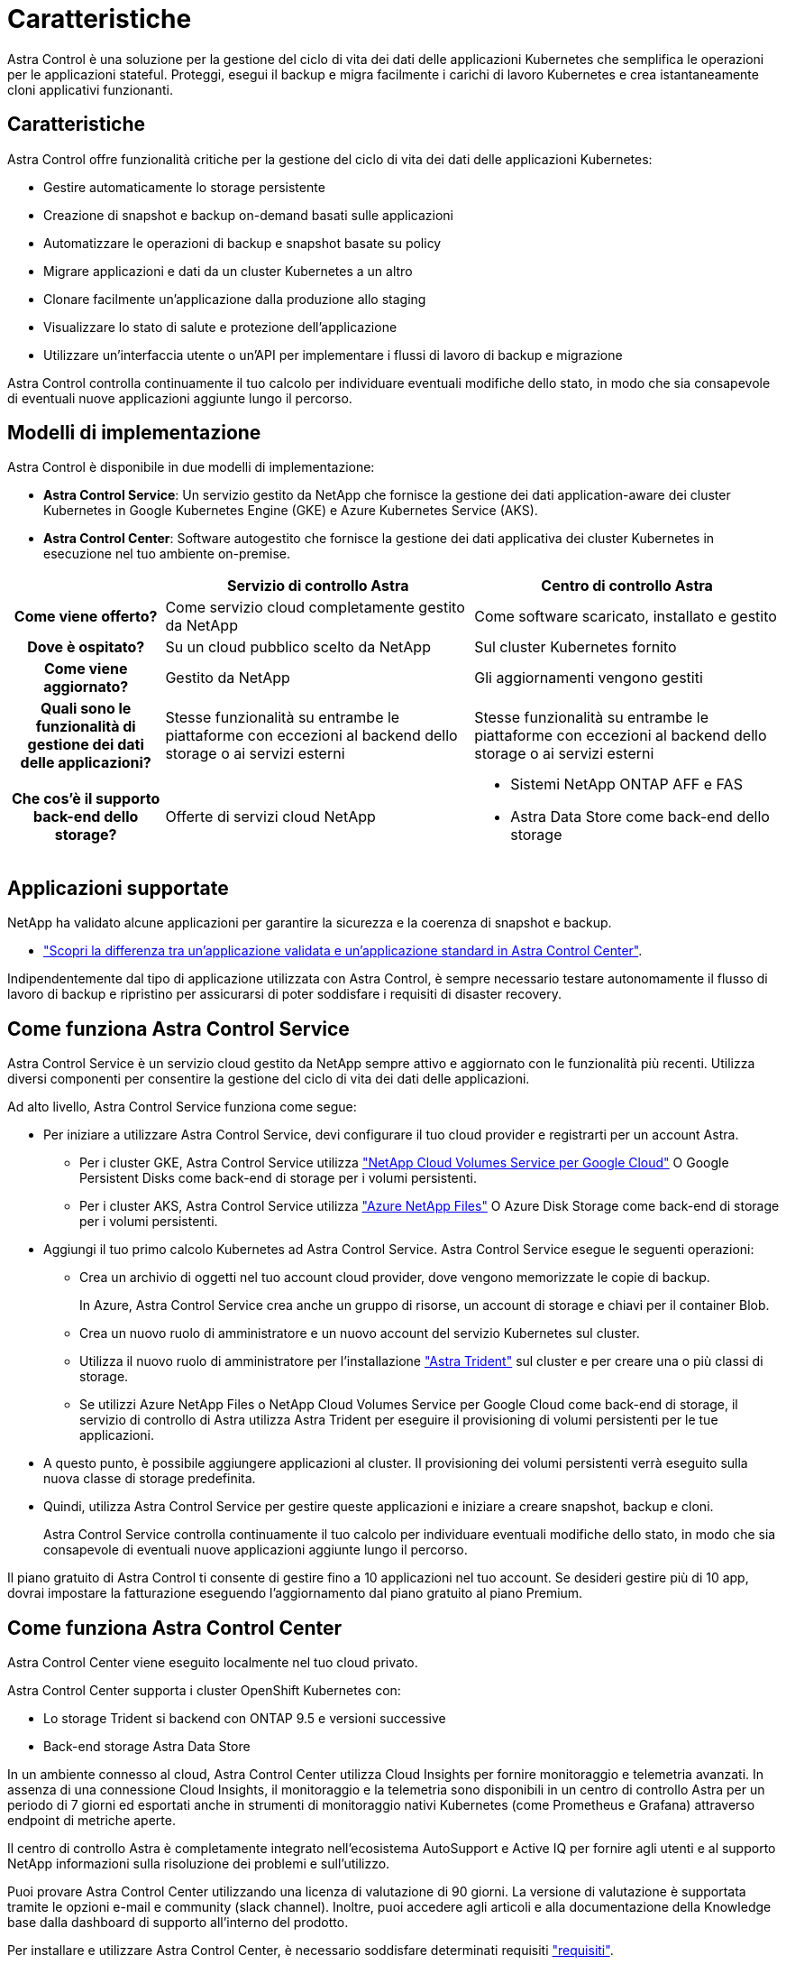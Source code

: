 = Caratteristiche
:allow-uri-read: 


Astra Control è una soluzione per la gestione del ciclo di vita dei dati delle applicazioni Kubernetes che semplifica le operazioni per le applicazioni stateful. Proteggi, esegui il backup e migra facilmente i carichi di lavoro Kubernetes e crea istantaneamente cloni applicativi funzionanti.



== Caratteristiche

Astra Control offre funzionalità critiche per la gestione del ciclo di vita dei dati delle applicazioni Kubernetes:

* Gestire automaticamente lo storage persistente
* Creazione di snapshot e backup on-demand basati sulle applicazioni
* Automatizzare le operazioni di backup e snapshot basate su policy
* Migrare applicazioni e dati da un cluster Kubernetes a un altro
* Clonare facilmente un'applicazione dalla produzione allo staging
* Visualizzare lo stato di salute e protezione dell'applicazione
* Utilizzare un'interfaccia utente o un'API per implementare i flussi di lavoro di backup e migrazione


Astra Control controlla continuamente il tuo calcolo per individuare eventuali modifiche dello stato, in modo che sia consapevole di eventuali nuove applicazioni aggiunte lungo il percorso.



== Modelli di implementazione

Astra Control è disponibile in due modelli di implementazione:

* *Astra Control Service*: Un servizio gestito da NetApp che fornisce la gestione dei dati application-aware dei cluster Kubernetes in Google Kubernetes Engine (GKE) e Azure Kubernetes Service (AKS).
* *Astra Control Center*: Software autogestito che fornisce la gestione dei dati applicativa dei cluster Kubernetes in esecuzione nel tuo ambiente on-premise.


[cols="1h,2d,2a"]
|===
|  | Servizio di controllo Astra | Centro di controllo Astra 


| Come viene offerto? | Come servizio cloud completamente gestito da NetApp  a| 
Come software scaricato, installato e gestito



| Dove è ospitato? | Su un cloud pubblico scelto da NetApp  a| 
Sul cluster Kubernetes fornito



| Come viene aggiornato? | Gestito da NetApp  a| 
Gli aggiornamenti vengono gestiti



| Quali sono le funzionalità di gestione dei dati delle applicazioni? | Stesse funzionalità su entrambe le piattaforme con eccezioni al backend dello storage o ai servizi esterni  a| 
Stesse funzionalità su entrambe le piattaforme con eccezioni al backend dello storage o ai servizi esterni



| Che cos'è il supporto back-end dello storage? | Offerte di servizi cloud NetApp  a| 
* Sistemi NetApp ONTAP AFF e FAS
* Astra Data Store come back-end dello storage


|===


== Applicazioni supportate

NetApp ha validato alcune applicazioni per garantire la sicurezza e la coerenza di snapshot e backup.

* link:../concepts/validated-vs-standard.html["Scopri la differenza tra un'applicazione validata e un'applicazione standard in Astra Control Center"^].


Indipendentemente dal tipo di applicazione utilizzata con Astra Control, è sempre necessario testare autonomamente il flusso di lavoro di backup e ripristino per assicurarsi di poter soddisfare i requisiti di disaster recovery.



== Come funziona Astra Control Service

Astra Control Service è un servizio cloud gestito da NetApp sempre attivo e aggiornato con le funzionalità più recenti. Utilizza diversi componenti per consentire la gestione del ciclo di vita dei dati delle applicazioni.

Ad alto livello, Astra Control Service funziona come segue:

* Per iniziare a utilizzare Astra Control Service, devi configurare il tuo cloud provider e registrarti per un account Astra.
+
** Per i cluster GKE, Astra Control Service utilizza https://cloud.netapp.com/cloud-volumes-service-for-gcp["NetApp Cloud Volumes Service per Google Cloud"^] O Google Persistent Disks come back-end di storage per i volumi persistenti.
** Per i cluster AKS, Astra Control Service utilizza https://cloud.netapp.com/azure-netapp-files["Azure NetApp Files"^] O Azure Disk Storage come back-end di storage per i volumi persistenti.


* Aggiungi il tuo primo calcolo Kubernetes ad Astra Control Service. Astra Control Service esegue le seguenti operazioni:
+
** Crea un archivio di oggetti nel tuo account cloud provider, dove vengono memorizzate le copie di backup.
+
In Azure, Astra Control Service crea anche un gruppo di risorse, un account di storage e chiavi per il container Blob.

** Crea un nuovo ruolo di amministratore e un nuovo account del servizio Kubernetes sul cluster.
** Utilizza il nuovo ruolo di amministratore per l'installazione https://docs.netapp.com/us-en/trident/index.html["Astra Trident"^] sul cluster e per creare una o più classi di storage.
** Se utilizzi Azure NetApp Files o NetApp Cloud Volumes Service per Google Cloud come back-end di storage, il servizio di controllo di Astra utilizza Astra Trident per eseguire il provisioning di volumi persistenti per le tue applicazioni.


* A questo punto, è possibile aggiungere applicazioni al cluster. Il provisioning dei volumi persistenti verrà eseguito sulla nuova classe di storage predefinita.
* Quindi, utilizza Astra Control Service per gestire queste applicazioni e iniziare a creare snapshot, backup e cloni.
+
Astra Control Service controlla continuamente il tuo calcolo per individuare eventuali modifiche dello stato, in modo che sia consapevole di eventuali nuove applicazioni aggiunte lungo il percorso.



Il piano gratuito di Astra Control ti consente di gestire fino a 10 applicazioni nel tuo account. Se desideri gestire più di 10 app, dovrai impostare la fatturazione eseguendo l'aggiornamento dal piano gratuito al piano Premium.



== Come funziona Astra Control Center

Astra Control Center viene eseguito localmente nel tuo cloud privato.

Astra Control Center supporta i cluster OpenShift Kubernetes con:

* Lo storage Trident si backend con ONTAP 9.5 e versioni successive
* Back-end storage Astra Data Store


In un ambiente connesso al cloud, Astra Control Center utilizza Cloud Insights per fornire monitoraggio e telemetria avanzati. In assenza di una connessione Cloud Insights, il monitoraggio e la telemetria sono disponibili in un centro di controllo Astra per un periodo di 7 giorni ed esportati anche in strumenti di monitoraggio nativi Kubernetes (come Prometheus e Grafana) attraverso endpoint di metriche aperte.

Il centro di controllo Astra è completamente integrato nell'ecosistema AutoSupport e Active IQ per fornire agli utenti e al supporto NetApp informazioni sulla risoluzione dei problemi e sull'utilizzo.

Puoi provare Astra Control Center utilizzando una licenza di valutazione di 90 giorni. La versione di valutazione è supportata tramite le opzioni e-mail e community (slack channel). Inoltre, puoi accedere agli articoli e alla documentazione della Knowledge base dalla dashboard di supporto all'interno del prodotto.

Per installare e utilizzare Astra Control Center, è necessario soddisfare determinati requisiti https://docs.netapp.com/us-en/astra-control-center/get-started/requirements.html["requisiti"].

Ad alto livello, Astra Control Center funziona come segue:

* Astra Control Center viene installato nel proprio ambiente locale. Scopri di più su come https://docs.netapp.com/us-en/astra-control-center/get-started/install_acc.html["Installare Astra Control Center"].
* È possibile completare alcune attività di configurazione, come ad esempio:
+
** Impostare la licenza.
** Aggiungere il primo cluster.
** Aggiungere il backend di storage rilevato quando si aggiunge il cluster.
** Aggiungi un bucket di store di oggetti che memorizzerà i backup delle tue app.




Scopri di più su come https://docs.netapp.com/us-en/astra-control-center/get-started/setup_overview.html["Configurare Astra Control Center"].

Astra Control Center esegue questa operazione:

* Scopre i dettagli sui cluster Kubernetes gestiti.
* Rileva la configurazione di Astra Trident o Astra Data Store sui cluster che si sceglie di gestire e consente di monitorare i backend dello storage.
* Rileva le applicazioni su tali cluster e ti consente di gestirle e proteggerle.


È possibile aggiungere applicazioni al cluster. In alternativa, se nel cluster gestito sono già presenti alcune applicazioni, puoi utilizzare Astra Control Center per rilevarle e gestirle. Quindi, utilizza Astra Control Center per creare snapshot, backup e cloni.



== Per ulteriori informazioni

* https://docs.netapp.com/us-en/astra/index.html["Documentazione del servizio Astra Control"^]
* https://docs.netapp.com/us-en/astra-control-center/index.html["Documentazione di Astra Control Center"^]
* https://docs.netapp.com/us-en/astra-data-store/index.html["Documentazione di Astra Data Store"]
* https://docs.netapp.com/us-en/trident/index.html["Documentazione di Astra Trident"^]
* https://docs.netapp.com/us-en/astra-automation/index.html["Utilizzare l'API di controllo Astra"^]
* https://docs.netapp.com/us-en/cloudinsights/["Documentazione Cloud Insights"^]
* https://docs.netapp.com/us-en/ontap/index.html["Documentazione ONTAP"^]

